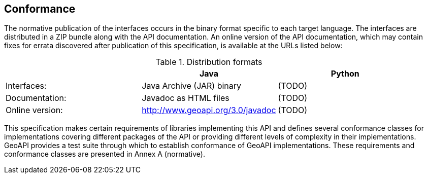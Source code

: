 [[conformance-overview]]
== Conformance

The normative publication of the interfaces occurs in the binary format specific to each target language.
The interfaces are distributed in a ZIP bundle along with the API documentation.
An online version of the API documentation, which may contain fixes for errata discovered after publication of this specification,
is available at the URLs listed below:

.Distribution formats
[options="header"]
|==========================================================
|                |Java                              |Python
|Interfaces:     |Java Archive (JAR) binary         |(TODO)
|Documentation:  |Javadoc as HTML files             |(TODO)
|Online version: |http://www.geoapi.org/3.0/javadoc |(TODO)
|==========================================================

This specification makes certain requirements of libraries implementing this API and defines several conformance classes
for implementations covering different packages of the API or providing different levels of complexity in their implementations.
GeoAPI provides a test suite through which to establish conformance of GeoAPI implementations.
These requirements and conformance classes are presented in Annex A (normative).
